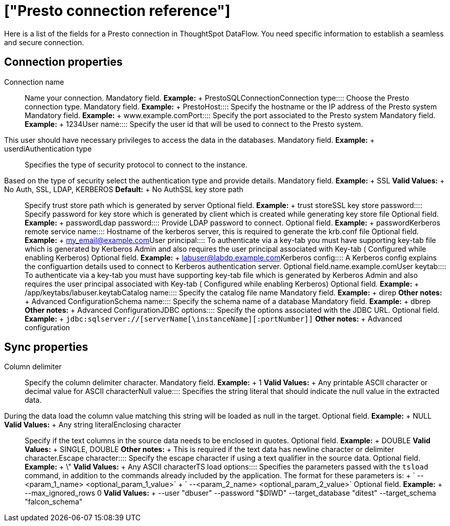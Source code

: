 = ["Presto connection reference"]
:last_updated: 07/7/2020
:permalink: /:collection/:path.html
:sidebar: mydoc_sidebar
:summary: Learn about the fields used to create a Presto connection with ThoughtSpot DataFlow.

Here is a list of the fields for a Presto connection in ThoughtSpot DataFlow.
You need specific information to establish a seamless and secure connection.

== Connection properties
+++<dlentry id="dataflow-presto-conn-connection-name">+++Connection name:::: Name your connection. Mandatory field. *Example:* + PrestoSQLConnection+++</dlentry>++++++<dlentry id="dataflow-presto-conn-connection-type">+++Connection type:::: Choose the Presto connection type. Mandatory field. *Example:* + Presto+++</dlentry>++++++<dlentry id="dataflow-presto-conn-host">+++Host:::: Specify the hostname or the IP address of the Presto system Mandatory field. *Example:* + www.example.com+++</dlentry>++++++<dlentry id="dataflow-presto-conn-port">+++Port:::: Specify the port associated to the Presto system Mandatory field. *Example:* + 1234+++</dlentry>++++++<dlentry id="dataflow-presto-conn-user-name">+++User name::::
Specify the user id that will be used to connect to the Presto system.
This user should have necessary privileges to access the data in the databases. Mandatory field. *Example:* + userdi+++</dlentry>++++++<dlentry id="dataflow-presto-conn-authentication-type">+++Authentication type::::
Specifies the type of security protocol to connect to the instance.
Based on the type of security select the authentication type and provide details. Mandatory field. *Example:* + SSL *Valid Values:* + No Auth, SSL, LDAP, KERBEROS *Default:* + No Auth+++</dlentry>++++++<dlentry id="dataflow-presto-conn-ssl-key-store-path">+++SSL key store path:::: Specify trust store path which is generated by server Optional field. *Example:* + trust store+++</dlentry>++++++<dlentry id="dataflow-presto-conn-ssl-key-store-password">+++SSL key store password:::: Specify password for key store which is generated by client which is created while generating key store file Optional field. *Example:* + password+++</dlentry>++++++<dlentry id="dataflow-presto-conn-ldap-password">+++Ldap password:::: Provide LDAP password to connect. Optional field. *Example:* + password+++</dlentry>++++++<dlentry id="dataflow-presto-conn-kerberos-remote-service-name">+++Kerberos remote service name:::: Hostname of the kerberos server, this is required to generate the krb.conf file Optional field. *Example:* + my_email@example.com+++</dlentry>++++++<dlentry id="dataflow-presto-conn-user-principal">+++User principal:::: To authenticate via a key-tab you must have supporting key-tab file which is generated by Kerberos Admin and also requires the user principal associated with Key-tab ( Configured while enabling Kerberos) Optional field. *Example:* + labuser@labdp.example.com+++</dlentry>++++++<dlentry id="dataflow-presto-conn-kerberos-config">+++Kerberos config:::: A Kerberos config explains the configuartion details used to connect to Kerberos authentication server. Optional field.name.example.com+++</dlentry>++++++<dlentry id="dataflow-presto-conn-user-keytab">+++User keytab:::: To authenticate via a key-tab you must have supporting key-tab file which is generated by Kerberos Admin and also requires the user principal associated with Key-tab ( Configured while enabling Kerberos) Optional field. *Example:* + /app/keytabs/labuser.keytab+++</dlentry>++++++<dlentry id="dataflow-presto-conn-catalog-name">+++Catalog name:::: Specify the catalog file name Mandatory field. *Example:* + direp *Other notes:* + Advanced Configuration+++</dlentry>++++++<dlentry id="dataflow-presto-conn-schema-name">+++Schema name:::: Specify the schema name of a database Mandatory field. *Example:* + dbrep *Other notes:* + Advanced Configuration+++</dlentry>++++++<dlentry id="dataflow-presto-conn-jdbc-options">+++JDBC options:::: Specify the options associated with the JDBC URL. Optional field. *Example:* + `jdbc:sqlserver://[serverName[\instanceName][:portNumber]]` *Other notes:* + Advanced configuration+++</dlentry>+++

== Sync properties
+++<dlentry id="dataflow-presto-sync-column-delimiter">+++Column delimiter:::: Specify the column delimiter character. Mandatory field. *Example:* + 1 *Valid Values:* + Any printable ASCII character or decimal value for ASCII character+++</dlentry>++++++<dlentry id="dataflow-presto-sync-null-value">+++Null value::::
Specifies the string literal that should indicate the null value in the extracted data.
During the data load the column value matching this string will be loaded as null in the target. Optional field. *Example:* + NULL *Valid Values:* + Any string literal+++</dlentry>++++++<dlentry id="dataflow-presto-sync-enclosing-character">+++Enclosing character:::: Specify if the text columns in the source data needs to be enclosed in quotes. Optional field. *Example:* + DOUBLE *Valid Values:* + SINGLE, DOUBLE *Other notes:* + This is required if the text data has newline character or delimiter character.+++</dlentry>++++++<dlentry id="dataflow-presto-sync-escape-character">+++Escape character:::: Specify the escape character if using a text qualifier in the source data. Optional field. *Example:* + \" *Valid Values:* + Any ASCII character+++</dlentry>++++++<dlentry id="dataflow-presto-sync-ts-load-options">+++TS load options::::
Specifies the parameters passed with the `tsload` command, in addition to the commands already included by the application.
The format for these parameters is: + ` --<param_1_name> <optional_param_1_value>` + ` --<param_2_name> <optional_param_2_value>` Optional field. *Example:* + --max_ignored_rows 0 *Valid Values:* + --user "dbuser" --password "$DIWD" --target_database "ditest" --target_schema "falcon_schema"+++</dlentry>+++
